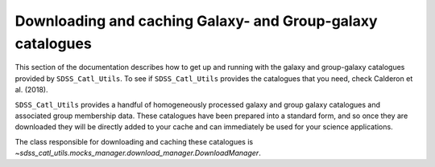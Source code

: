 .. _working_with_catalogues:

***********************************************************
Downloading and caching Galaxy- and Group-galaxy catalogues
***********************************************************

This section of the documentation describes how to get up
and running with the galaxy and group-galaxy catalogues
provided by ``SDSS_Catl_Utils``. To see if ``SDSS_Catl_Utils``
provides the catalogues that you need, check Calderon et al. (2018).

``SDSS_Catl_Utils`` provides a handful of homogeneously processed
galaxy and group galaxy catalogues and associated group membership
data. These catalogues have been prepared into a standard form,
and so once they are downloaded they will be directly added to your
cache and can immediately be used for your science applications.

The class responsible for downloading and caching these catalogues
is `~sdss_catl_utils.mocks_manager.download_manager.DownloadManager`.